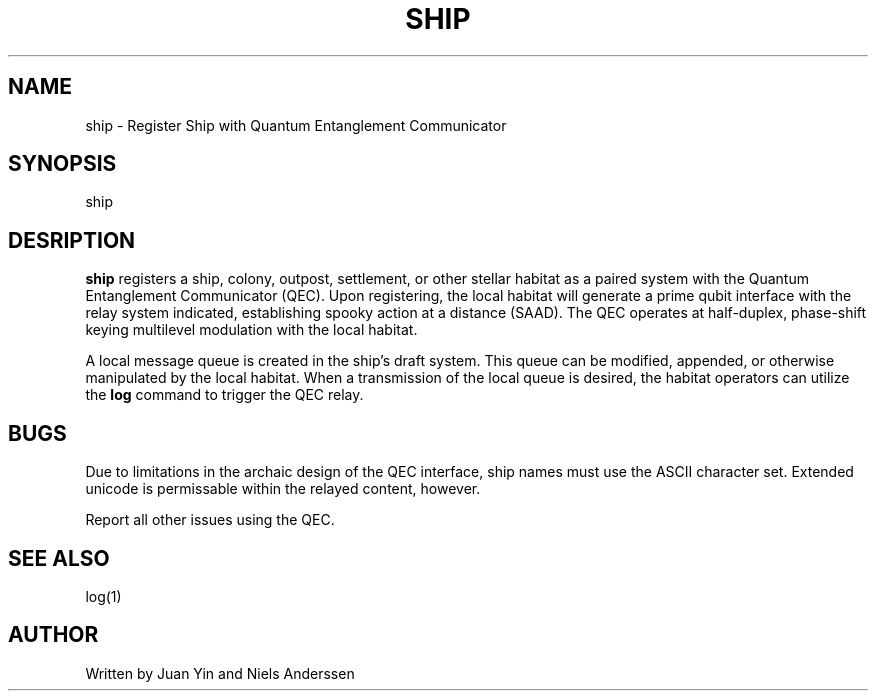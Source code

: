 .TH SHIP 1 "11 Jun 2033"
.SH NAME
ship \- Register Ship with Quantum Entanglement Communicator
.SH SYNOPSIS
ship
.SH DESRIPTION
.B ship
registers a ship, colony, outpost, settlement, or other stellar habitat as a
paired system with the Quantum Entanglement Communicator (QEC). Upon
registering, the local habitat will generate a prime qubit interface with
the relay system indicated, establishing spooky action at a distance (SAAD).
The QEC operates at half-duplex, phase-shift keying multilevel modulation with
the local habitat.
.PP
A local message queue is created in the ship's draft system. This queue can be
modified, appended, or otherwise manipulated by the local habitat. When a
transmission of the local queue is desired, the habitat operators can utilize
the
.B log
command to trigger the QEC relay.
.SH BUGS
Due to limitations in the archaic design of the QEC interface, ship names must
use the ASCII character set. Extended unicode is permissable within the relayed
content, however.
.PP
Report all other issues using the QEC.
.SH SEE ALSO
log(1)
.SH AUTHOR
Written by Juan Yin and Niels Anderssen
